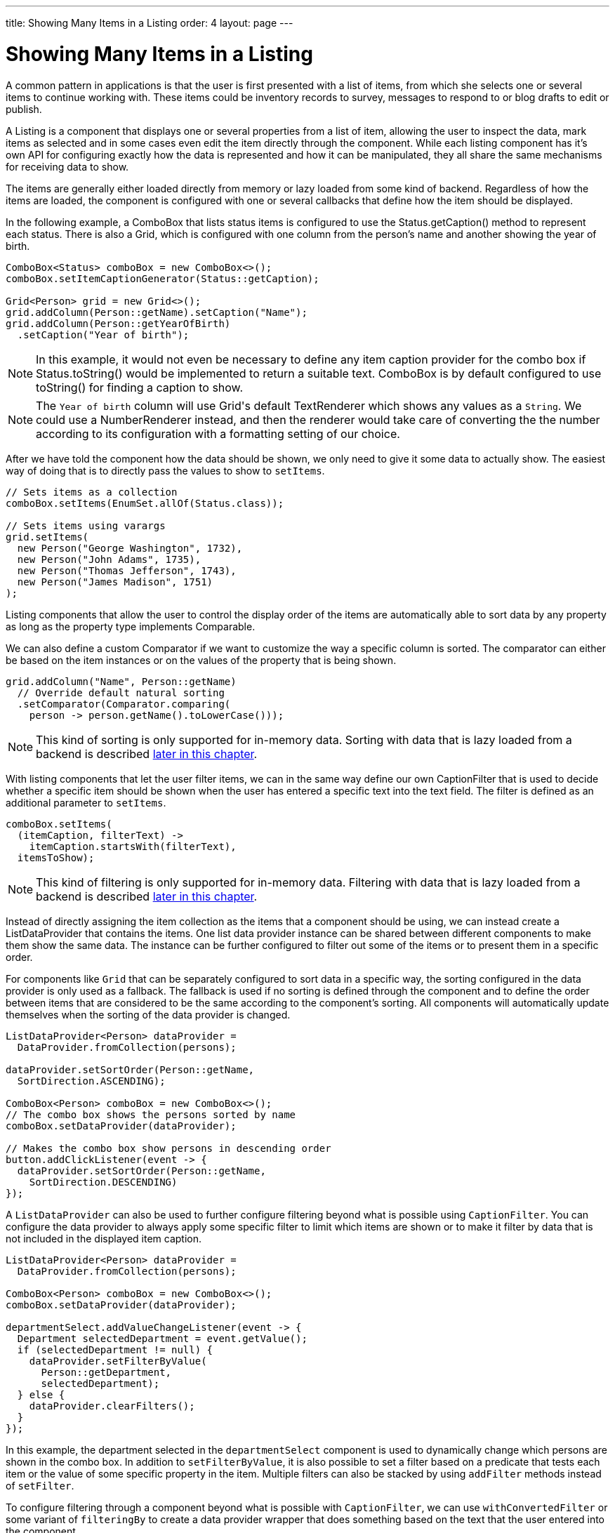 ---
title: Showing Many Items in a Listing
order: 4
layout: page
---

[[datamodel.dataproviders]]
= Showing Many Items in a Listing

A common pattern in applications is that the user is first presented with a list of items, from which she selects one or several items to continue working with.
These items could be inventory records to survey, messages to respond to or blog drafts to edit or publish.

A [interfacename]#Listing# is a component that displays one or several properties from a list of item, allowing the user to inspect the data, mark items as selected and in some cases even edit the item directly through the component.
While each listing component has it's own API for configuring exactly how the data is represented and how it can be manipulated, they all share the same mechanisms for receiving data to show.

The items are generally either loaded directly from memory or lazy loaded from some kind of backend.
Regardless of how the items are loaded, the component is configured with one or several callbacks that define how the item should be displayed.

In the following example, a [classname]#ComboBox# that lists status items is configured to use the [classname]#Status#.[methodname]#getCaption()# method to represent each status.
There is also a [classname]#Grid#, which is configured with one column from the person's name and another showing the year of birth.

[source, java]
----
ComboBox<Status> comboBox = new ComboBox<>();
comboBox.setItemCaptionGenerator(Status::getCaption);

Grid<Person> grid = new Grid<>();
grid.addColumn(Person::getName).setCaption("Name");
grid.addColumn(Person::getYearOfBirth)
  .setCaption("Year of birth");
----

[NOTE]
In this example, it would not even be necessary to define any item caption provider for the combo box if [classname]#Status#.[methodname]#toString()# would be implemented to return a suitable text. [classname]#ComboBox# is by default configured to use [methodname]#toString()# for finding a caption to show.

[NOTE]
The `Year of birth` column will use [classname]#Grid#'s default [classname]#TextRenderer# which shows any values as a `String`. We could use a [classname]#NumberRenderer# instead, and then the renderer would take care of converting the the number according to its configuration with a formatting setting of our choice.

After we have told the component how the data should be shown, we only need to give it some data to actually show. The easiest way of doing that is to directly pass the values to show to `setItems`.

[source, java]
----
// Sets items as a collection
comboBox.setItems(EnumSet.allOf(Status.class));

// Sets items using varargs
grid.setItems(
  new Person("George Washington", 1732),
  new Person("John Adams", 1735),
  new Person("Thomas Jefferson", 1743),
  new Person("James Madison", 1751)
);
----

Listing components that allow the user to control the display order of the items are automatically able to sort data by any property as long as the property type implements [classname]#Comparable#.

We can also define a custom [classname]#Comparator# if we want to customize the way a specific column is sorted. The comparator can either be based on the item instances or on the values of the property that is being shown.

[source, java]
----
grid.addColumn("Name", Person::getName)
  // Override default natural sorting
  .setComparator(Comparator.comparing(
    person -> person.getName().toLowerCase()));
----

[NOTE]
This kind of sorting is only supported for in-memory data.
Sorting with data that is lazy loaded from a backend is described <<lazy-sorting,later in this chapter>>.

With listing components that let the user filter items, we can in the same way define our own [interfacename]#CaptionFilter# that is used to decide whether a specific item should be shown when the user has entered a specific text into the text field.
The filter is defined as an additional parameter to `setItems`.

[source, java]
----
comboBox.setItems(
  (itemCaption, filterText) ->
    itemCaption.startsWith(filterText),
  itemsToShow);
----

[NOTE]
This kind of filtering is only supported for in-memory data.
Filtering with data that is lazy loaded from a backend is described <<lazy-filtering,later in this chapter>>.

Instead of directly assigning the item collection as the items that a component should be using, we can instead create a [classname]#ListDataProvider# that contains the items.
One list data provider instance can be shared between different components to make them show the same data.
The instance can be further configured to filter out some of the items or to present them in a specific order.

For components like `Grid` that can be separately configured to sort data in a specific way, the sorting configured in the data provider is only used as a fallback.
The fallback is used if no sorting is defined through the component and to define the order between items that are considered to be the same according to the component's sorting.
All components will automatically update themselves when the sorting of the data provider is changed.

[source, java]
----
ListDataProvider<Person> dataProvider =
  DataProvider.fromCollection(persons);

dataProvider.setSortOrder(Person::getName,
  SortDirection.ASCENDING);

ComboBox<Person> comboBox = new ComboBox<>();
// The combo box shows the persons sorted by name
comboBox.setDataProvider(dataProvider);

// Makes the combo box show persons in descending order
button.addClickListener(event -> {
  dataProvider.setSortOrder(Person::getName,
    SortDirection.DESCENDING)
});
----

A `ListDataProvider` can also be used to further configure filtering beyond what is possible using `CaptionFilter`.
You can configure the data provider to always apply some specific filter to limit which items are shown or to make it filter by data that is not included in the displayed item caption.

[source, java]
----
ListDataProvider<Person> dataProvider =
  DataProvider.fromCollection(persons);

ComboBox<Person> comboBox = new ComboBox<>();
comboBox.setDataProvider(dataProvider);

departmentSelect.addValueChangeListener(event -> {
  Department selectedDepartment = event.getValue();
  if (selectedDepartment != null) {
    dataProvider.setFilterByValue(
      Person::getDepartment,
      selectedDepartment);
  } else {
    dataProvider.clearFilters();
  }
});
----
In this example, the department selected in the `departmentSelect` component is used to dynamically change which persons are shown in the combo box.
In addition to `setFilterByValue`, it is also possible to set a filter based on a predicate that tests each item or the value of some specific property in the item.
Multiple filters can also be stacked by using `addFilter` methods instead of `setFilter`.

To configure filtering through a component beyond what is possible with `CaptionFilter`, we can use `withConvertedFilter` or some variant of `filteringBy` to create a data provider wrapper that does something based on the text that the user entered into the component.

[source, java]
----
ListDataProvider<Person> dataProvider =
  DataProvider.fromCollection(persons);

comboBox.setDataProvider(dataProvider.filteringBy(
  (person, filterText) -> {
    if (person.getName().contains(filterText)) {
      return true;
    }

    if (person.getEmail().contains(filterText)) {
      return true;
    }

    return false;
  }
));
----
When the user types something into the combo box, the lambda expression will be run for each person in the data provider.
Any person for which `true` is returned will be included.

The listing component cannot automatically know about changes to the list of items or to any individual item.
We must notify the data provider when items are changed, added or removed so that components using the data will show the new values.

[source, java]
----
ListDataProvider<Person> dataProvider =
  new ListDataProvider<>(persons);

Button addPersonButton = new Button("Add person",
  clickEvent -> {
    persons.add(new Person("James Monroe", 1758));

    dataProvider.refreshAll();
});

Button modifyPersonButton = new Button("Modify person",
  clickEvent -> {
    Person personToChange = persons.get(0);

    personToChange.setName("Changed person");

    dataProvider.refreshAll();
});
----

== Lazy Loading Data to a Listing

All the previous examples have shown cases with a limited amount of data that can be loaded as item instances in memory.
There are also situations where it is more efficient to only load the items that will currently be displayed.
This includes situations where all available data would use lots of memory or when it would take a long time to load all the items.

[NOTE]
Regardless of how we make the items available to the listing component on the server, components like [classname]#Grid# will always take care of only sending the currently needed items to the browser.

For example, if we have the following existing backend service that fetches items from a database or a REST service .

[source, java]
----
public interface PersonService {
  List<Person> fetchPersons(int offset, int limit);
  int getPersonCount();
}
----

To use this service with a listing component, we need to define one callback for loading specific items and one callback for finding how many items are currently available.
Information about which items to fetch as well as some additional details are made available in a [interfacename]#Query# object that is passed to both callbacks.

[source, java]
----
DataProvider<Person, Void> dataProvider = DataProvider.fromCallbacks(
  // First callback fetches items based on a query
  query -> {
    // The index of the first item to load
    int offset = query.getOffset();

    // The number of items to load
    int limit = query.getLimit();

    List<Person> persons = getPersonService().fetchPersons(offset, limit);

    return persons;
  },
  // Second callback fetches the number of items for a query
  query -> getPersonService().getPersonCount()
);

Grid<Person> grid = new Grid<>();
grid.setDataProvider(dataProvider);

// Columns are configured in the same way as before
...
----

[NOTE]
The results of the first and second callback must be symmetric so that fetching all available items using the first callback returns the number of items indicated by the second callback. Thus if you impose any restrictions on e.g. a database query in the first callback, you must also add the same restrictions for the second callback.

[NOTE]
The second type parameter of `DataProvider` defines how the provider can be filtered. In this case the filter type is `Void`, meaning that it doesn't support filtering. Backend filtering will be covered later in this chapter.

[[lazy-sorting]]
=== Sorting

It is not practical to order items based on a [interfacename]#Comparator# when the items are loaded on demand, since it would require all items to be loaded and inspected.

Each backend has its own way of defining how the fetched items should be ordered, but they are in general based on a list of property names and information on whether ordering should be ascending or descending.

As an example, there could be a service interface which looks like the following.

[source, java]
----
public interface PersonService {
  List<Person> fetchPersons(
    int offset,
    int limit,
    List<PersonSort> sortOrders);

  int getPersonCount();

  PersonSort createSort(
    String propertyName,
    boolean descending);
}
----

With the above service interface, our data source can be enhanced to convert the provided sorting options into a format expected by the service.
The sorting options set through the component will be available through [interfacename]#Query#.[methodname]#getSortOrders()#.

[source, java]
----
DataProvider<Person, Void> dataProvider = DataProvider.fromCallbacks(
  query -> {
    List<PersonSort> sortOrders = new ArrayList<>();
    for(SortOrder<String> queryOrder : query.getSortOrders()) {
      PersonSort sort = getPersonService().createSort(
        // The name of the sorted property
        queryOrder.getSorted(),
        // The sort direction for this property
        queryOrder.getDirection() == SortDirection.DESCENDING);
      sortOrders.add(sort);
    }

    return getPersonService().fetchPersons(
        query.getOffset(),
        query.getLimit(),
        sortOrders
      );
  },
  // The number of persons is the same regardless of ordering
  query -> getPersonService().getPersonCount()
);
----

We also need to configure our grid so that it can know what property name should be included in the query when the user wants to sort by a specific column.
When a data source that does lazy loading is used, [classname]#Grid# and other similar components will only let the user sort by columns for which a sort property name is provided.

[source, java]
----
Grid<Person> grid = new Grid<>();

grid.setDataProvider(dataProvider);

// Will be sortable by the user
// When sorting by this column, the query will have a SortOrder
// where getSorted() returns "name"
grid.addColumn(Person::getName)
  .setCaption("Name")
  .setSortProperty("name");

// Will not be sortable since no sorting info is given
grid.addColumn(Person::getYearOfBirth)
  .setCaption("Year of birth");
----

There might also be cases where a single property name is not enough for sorting.
This might be the case if the backend needs to sort by multiple properties for one column in the user interface or if the backend sort order should be inverted compared to the sort order defined by the user.
In such cases, we can define a callback that generates suitable [classname]#SortOrder# values for the given column.

[source, java]
----
grid.addColumn("Name",
    person -> person.getFirstName() + " " + person.getLastName())
  .setSortOrderProvider(
    // Sort according to last name, then first name
    direction -> Stream.of(
      new SortOrder("lastName", direction),
      new SortOrder("firstName", direction)
    ));
----

[[lazy-filtering]]
=== Filtering

Different types of backends support filtering in different ways.
Some backends support no filtering at all, some support filtering by a single value of some specific type and some have a complex structure of supported filtering options.

A `DataProvider<Person, String>` accepts one string to filter by through the query.
It's up to the data provider implementation to what it does with that filter value.
It might, for instance, look for all persons with a name beginning with the provided string.

A listing component that lets the user control how the displayed data is filtered has some specific filter type that it uses.
For `ComboBox`, the filter is the `String` that the user has typed into the search field.
This means that `ComboBox` can only be used with a data provider whose filtering type is `String`.

To use a data provider that filters by some other type, you need to use the `withConvertedFilter`.
This method creates a new data provider that uses the same data but a different filter type; converting the filter value before passing it to the original data provider instance.

We might, for instance, have a data provider that finds any person where the name contains any of the strings in a set.
To use that data provider with a combo box, we need to define a converter that receives a single string from the combo box and creates a set of string that the data provider expects.

[source, java]
----
DataProvider<Person, Set<String>> personProvider = getPersonProvider();

ComboBox<Person> comboBox = new ComboBox();

DataProvider<Person, String> converted =
  personProvider.withConvertedFilter(
    filterText -> Collections.singleton(filterText);
  );

comboBox.setDataProvider(converted);
----

The filter value passed through the query does typically originate from a component such as `ComboBox` that lets the user filter by some value.
It is also possible to create a data provider wrapper that allows programmatically setting the filter value to include in the query.

You can use the `withConfigurableFilter` method on a data provider to create a data provider wrapper that allows configuring the filter that is passed through the query.
All components that use a data provider will refresh their data when a new filter is set.

[source, java]
----
DataProvider<Person, String> personProvider = getPersonProvider();

ConfigurableFilterDataProvider<Person, Void, String> wrapper =
  personProvider.withConfigurableFilter();

Grid<Person> grid = new Grid<>();
grid.setDataProvider(johnPersons);
grid.addColumn(Person::getName).setCaption("Name");

searchField.addValueChangeListener(event -> {
  String filter = event.getValue();
  if (filter.trim().isEmpty()) {
    // null disables filtering
    filter = null;
  }

  wrapper.setFilter(filter);
});
----
Note that the filter type of the `wrapper` instance is `Void`, which means that the data provider doesn't support any further filtering through the query.
It's therefore not possible to use the data provider with a combo box.

There is an overload of `withConfigurableFilter` that uses a callback for combining the configured filter value with a filter value from the query.
We can thus wrap our data provider that filters by a set of strings to create a data provider that combines a string from a combo box with a set of strings that are separately configured.

[source, java]
----
DataProvider<Person, Set<String>> personProvider = getPersonProvider();

ConfigurableFilterDataProvider<Person, String, Set<String>> wrapper =
  personProvider.withConfigurableFilter(
    (Set<String> configuredFilters, String queryFilter) -> {
      Set<String> combinedFilters = new HashSet<>();
      combinedFilters.addAll(configuredFilters);
      combinedFilters.add(queryFilter);
      return combinedFilters;
    }
  );

wrapper.setFilter(Collections.singleton("John"));

ComboBox<Person> comboBox = new Grid<>();
comboBox.setDataProvider(wrapper);
----
In this case, `wrapper` supports a single string as the query filter and `Set<String>` trough `setFilter`. The callback combines both into one `Set<String>` that will be in the query passed to `personProvider`.

To create a data provider that supports filtering, you only need to look for a filter in the provided query and use that filter when fetching and counting items. `withConfigurableFilter` and `withConvertedFilter` are automatically implemented for you.

As an example, our service interface with support for filtering could look like this. Ordering support has been omitted in this example to keep focus on filtering.

[source, java]
----
public interface PersonService {
  List<Person> fetchPersons(
    int offset,
    int limit,
    String namePrefix);
  int getPersonCount(String namePrefix);
}
----

A data provider using this service could use `String` as its filtering type.
It would then look for a string to filter by in the query and pass it to the service method.

[source, java]
----
DataProvider<Person, String> dataProvider =
  DataProvider.fromFilteringCallbacks<>(
  query -> {
    // getFilter returns Optional<String>
    String filter = query.getFilter().orElse(null);
    return getPersonService().fetchPersons(
      query.getOffset(),
      query.getLimit(),
      filter
    );
  },
  query -> {
    String filter = query.getFilter().orElse(null);
    return getPersonService().getPersonCount(filter);
  }
);
----

If we instead have a service that expects multiple different filtering parameters, we can use two different alternatives depending on how the data provider would be used. Both cases would be based on this example service API:

[source, java]
----
public interface PersonService {
  List<Person> fetchPersons(
    int offset,
    int limit,
    String namePrefix
    Department department);

  int getPersonCount(
    String namePrefix,
    Department department);
}
----

The first approach would be to define a simple wrapper class that combines both filter parameters into one instance.

[source, java]
----
public class PersonFilter {
  public final String namePrefix;
  public final Department department;

  public PersonFilter(String namePrefix, Department department) {
    this.namePrefix = namePrefix;
    this.department = department;
  }
}
----

We can then define a data provider that is natively filtered by `PersonFilter`.
[source, java]
----
DataProvider<Person, PersonFilter> dataProvider =
  DataProvider.fromFilteringCallbacks<>(
  query -> {
    PersonFilter filter = query.getFilter().orElse(null);
    return getPersonService().fetchPersons(
      query.getOffset(),
      query.getLimit(),
      filter != null ? filter.namePrefix : null,
      filter != null ? filter.department : null
    );
  },
  query -> {
    PersonFilter filter = query.getFilter().orElse(null);
    return getPersonService().getPersonCount(
      filter != null ? filter.namePrefix : null,
      filter != null ? filter.department : null
    );
  }
);
----

This data provider can then be used in different ways with `withConvertedFilter` or `withConfigurableFilter`.

[source, java]
----
// For use with ComboBox without any department filter
DataProvider<Person, String> onlyString = dataProvider.withConvertedFilter(
  filterString -> new PersonFilter(filterString, null)
);

// For use with some external filter, e.g. a search form
ConfigurableDataProvider<Person, Void, PersonFilter> everythingConfigurable =
  dataProvider.withConfigurableFilter();
everythingConfigurable.setFilter(
  new PersonFilter(someText, someDepartment));

// For use with ComboBox and separate department filtering
ConfigurableDataProvider<Person, String, Department> mixed =
  dataProvider.withConfigurableFilter(
    (department, filterText) -> {
      return new PersonFilter(filterText, department);
    }
  );
mixed.setFilter(someDepartment);
----

The other alternative for using this kind of service API is to define your own data provider subclass that has setter methods for the filter parameters that should not be passed as the query filter.
We might for instance want to receive the name filter through the query from a combo box while the department to filter by is set from application code.
We must remember to call `refreshAll()` when the department filter has been changed so that any components can know that they should fetch new data to show.

[source, java]
----
public class PersonDataProvider
  extends AbstractBackEndDataProvider<Person, String> {

  private Department departmentFilter;

  public void setDepartmentFilter(Department department) {
    this.departmentFilter = department;
    refreshAll();
  }

  @Override
  protected Stream<Person> fetchFromBackEnd(Query<Person, String> query) {
    return getPersonService().fetchPersons(
      query.getOffset(),
      query.getLimit(),
      query.getFilter().orElse(null),
      departmentFilter
    ).stream();
  }

  @Override
  protected int sizeInBackEnd(Query<Person, String> query) {
    return getPersonService().getPersonCount(
      query.getFilter().orElse(null),
      departmentFilter
    );
  }
}
----
